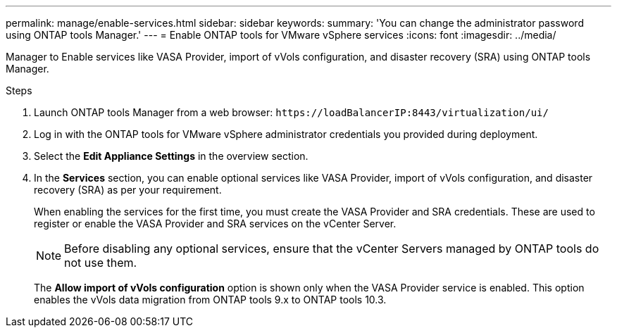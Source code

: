 ---
permalink: manage/enable-services.html
sidebar: sidebar
keywords:
summary: 'You can change the administrator password using ONTAP tools Manager.'
---
= Enable ONTAP tools for VMware vSphere services
:icons: font
:imagesdir: ../media/

[.lead]
Manager to Enable services like VASA Provider, import of vVols configuration, and disaster recovery (SRA) using ONTAP tools Manager.

.Steps

. Launch ONTAP tools Manager from a web browser: `\https://loadBalancerIP:8443/virtualization/ui/` 
. Log in with the ONTAP tools for VMware vSphere administrator credentials you provided during deployment.
. Select the *Edit Appliance Settings* in the overview section.
. In the *Services* section, you can enable optional services like VASA Provider, import of vVols configuration, and disaster recovery (SRA) as per your requirement.
+
When enabling the services for the first time, you must create the VASA Provider and SRA credentials. These are used to register or enable the VASA Provider and SRA services on the vCenter Server.
[NOTE]
Before disabling any optional services, ensure that the vCenter Servers managed by ONTAP tools do not use them.
+
The *Allow import of vVols configuration* option is shown only when the VASA Provider service is enabled. This option enables the vVols data migration from ONTAP tools 9.x to ONTAP tools 10.3.